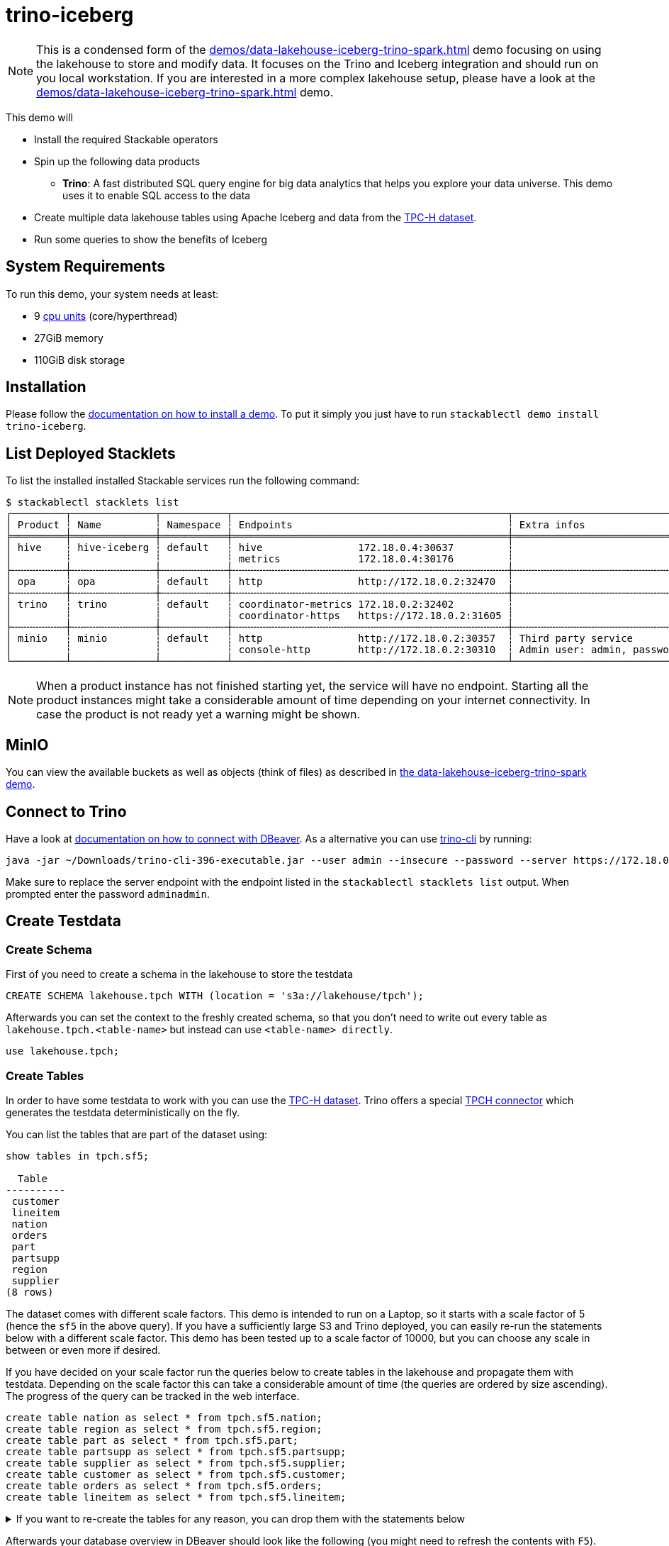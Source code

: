 = trino-iceberg

:k8s-cpu: https://kubernetes.io/docs/tasks/debug/debug-cluster/resource-metrics-pipeline/#cpu
:tcph-spec: https://www.tpc.org/tpc_documents_current_versions/pdf/tpc-h_v3.0.1.pdf

[NOTE]
====
This is a condensed form of the xref:demos/data-lakehouse-iceberg-trino-spark.adoc[] demo focusing on using the
lakehouse to store and modify data. It focuses on the Trino and Iceberg integration and should run on you local
workstation. If you are interested in a more complex lakehouse setup, please have a look at the
xref:demos/data-lakehouse-iceberg-trino-spark.adoc[] demo.
====

This demo will

* Install the required Stackable operators
* Spin up the following data products
** *Trino*: A fast distributed SQL query engine for big data analytics that helps you explore your data universe. This
   demo uses it to enable SQL access to the data
* Create multiple data lakehouse tables using Apache Iceberg and data from the https://www.tpc.org/tpch/[TPC-H dataset].
* Run some queries to show the benefits of Iceberg

[#system-requirements]
== System Requirements

To run this demo, your system needs at least:

* 9 {k8s-cpu}[cpu units] (core/hyperthread)
* 27GiB memory
* 110GiB disk storage

[#installation]
== Installation

Please follow the xref:commands/demo.adoc#_install_demo[documentation on how to install a demo]. To put it simply you
just have to run `stackablectl demo install trino-iceberg`.

== List Deployed Stacklets

To list the installed installed Stackable services run the following command:

// TODO(Techassi): Update console output

[source,console]
----
$ stackablectl stacklets list
┌─────────┬──────────────┬───────────┬──────────────────────────────────────────────┬─────────────────────────────────────────┐
│ Product ┆ Name         ┆ Namespace ┆ Endpoints                                    ┆ Extra infos                             │
╞═════════╪══════════════╪═══════════╪══════════════════════════════════════════════╪═════════════════════════════════════════╡
│ hive    ┆ hive-iceberg ┆ default   ┆ hive                172.18.0.4:30637         ┆                                         │
│         ┆              ┆           ┆ metrics             172.18.0.4:30176         ┆                                         │
├╌╌╌╌╌╌╌╌╌┼╌╌╌╌╌╌╌╌╌╌╌╌╌╌┼╌╌╌╌╌╌╌╌╌╌╌┼╌╌╌╌╌╌╌╌╌╌╌╌╌╌╌╌╌╌╌╌╌╌╌╌╌╌╌╌╌╌╌╌╌╌╌╌╌╌╌╌╌╌╌╌╌╌┼╌╌╌╌╌╌╌╌╌╌╌╌╌╌╌╌╌╌╌╌╌╌╌╌╌╌╌╌╌╌╌╌╌╌╌╌╌╌╌╌╌┤
│ opa     ┆ opa          ┆ default   ┆ http                http://172.18.0.2:32470  ┆                                         │
├╌╌╌╌╌╌╌╌╌┼╌╌╌╌╌╌╌╌╌╌╌╌╌╌┼╌╌╌╌╌╌╌╌╌╌╌┼╌╌╌╌╌╌╌╌╌╌╌╌╌╌╌╌╌╌╌╌╌╌╌╌╌╌╌╌╌╌╌╌╌╌╌╌╌╌╌╌╌╌╌╌╌╌┼╌╌╌╌╌╌╌╌╌╌╌╌╌╌╌╌╌╌╌╌╌╌╌╌╌╌╌╌╌╌╌╌╌╌╌╌╌╌╌╌╌┤
│ trino   ┆ trino        ┆ default   ┆ coordinator-metrics 172.18.0.2:32402         ┆                                         │
│         ┆              ┆           ┆ coordinator-https   https://172.18.0.2:31605 ┆                                         │
├╌╌╌╌╌╌╌╌╌┼╌╌╌╌╌╌╌╌╌╌╌╌╌╌┼╌╌╌╌╌╌╌╌╌╌╌┼╌╌╌╌╌╌╌╌╌╌╌╌╌╌╌╌╌╌╌╌╌╌╌╌╌╌╌╌╌╌╌╌╌╌╌╌╌╌╌╌╌╌╌╌╌╌┼╌╌╌╌╌╌╌╌╌╌╌╌╌╌╌╌╌╌╌╌╌╌╌╌╌╌╌╌╌╌╌╌╌╌╌╌╌╌╌╌╌┤
│ minio   ┆ minio        ┆ default   ┆ http                http://172.18.0.2:30357  ┆ Third party service                     │
│         ┆              ┆           ┆ console-http        http://172.18.0.2:30310  ┆ Admin user: admin, password: adminadmin │
└─────────┴──────────────┴───────────┴──────────────────────────────────────────────┴─────────────────────────────────────────┘
----

[NOTE]
====
When a product instance has not finished starting yet, the service will have no endpoint. Starting all the product
instances might take a considerable amount of time depending on your internet connectivity. In case the product is not
ready yet a warning might be shown.
====


== MinIO

You can view the available buckets as well as objects (think of files) as described in
xref:demos/data-lakehouse-iceberg-trino-spark.adoc#_minio[the data-lakehouse-iceberg-trino-spark demo].

== Connect to Trino

Have a look at xref:demos/data-lakehouse-iceberg-trino-spark.adoc#_connect_with_dbeaver[documentation on how to connect with DBeaver].
As a alternative you can use https://trino.io/download.html[trino-cli] by running:

[source,bash]
----
java -jar ~/Downloads/trino-cli-396-executable.jar --user admin --insecure --password --server https://172.18.0.3:31250
----

Make sure to replace the server endpoint with the endpoint listed in the `stackablectl stacklets list` output. When
prompted enter the password `adminadmin`.

== Create Testdata

=== Create Schema

First of you need to create a schema in the lakehouse to store the testdata

[source,sql]
----
CREATE SCHEMA lakehouse.tpch WITH (location = 's3a://lakehouse/tpch');
----

Afterwards you can set the context to the freshly created schema, so that you don't need to write out every table as
`lakehouse.tpch.<table-name>` but instead can use `<table-name> directly`.

[source,sql]
----
use lakehouse.tpch;
----

=== Create Tables

In order to have some testdata to work with you can use the https://www.tpc.org/tpch/[TPC-H dataset]. Trino offers a
special https://trino.io/docs/current/connector/tpch.html[TPCH connector] which generates the testdata deterministically
on the fly.

You can list the tables that are part of the dataset using:

[source,sql]
----
show tables in tpch.sf5;

  Table
----------
 customer
 lineitem
 nation
 orders
 part
 partsupp
 region
 supplier
(8 rows)
----

The dataset comes with different scale factors. This demo is intended to run on a Laptop, so it starts with a scale
factor of 5 (hence the `sf5` in the above query). If you have a sufficiently large S3 and Trino deployed, you can easily
re-run the statements below with a different scale factor. This demo has been tested up to a scale factor of 10000, but
you can choose any scale in between or even more if desired.

If you have decided on your scale factor run the queries below to create tables in the lakehouse and propagate them with
testdata. Depending on the scale factor this can take a considerable amount of time (the queries are ordered by size
ascending). The progress of the query can be tracked in the web interface.

[source,sql]
----
create table nation as select * from tpch.sf5.nation;
create table region as select * from tpch.sf5.region;
create table part as select * from tpch.sf5.part;
create table partsupp as select * from tpch.sf5.partsupp;
create table supplier as select * from tpch.sf5.supplier;
create table customer as select * from tpch.sf5.customer;
create table orders as select * from tpch.sf5.orders;
create table lineitem as select * from tpch.sf5.lineitem;
----

.If you want to re-create the tables for any reason, you can drop them with the statements below
[%collapsible]
====
[source,sql]
----
drop table if exists nation;
drop table if exists region;
drop table if exists part;
drop table if exists partsupp;
drop table if exists supplier;
drop table if exists customer;
drop table if exists orders;
drop table if exists lineitem;
drop table if exists customers_to_delete;
drop table if exists customers_to_prioritize;
----
====

Afterwards your database overview in DBeaver should look like the following (you might need to refresh the contents
with `F5`).

image::demos/trino-iceberg/dbeaver_1.png[]

== Explore Data

=== Basic Table Information

To create a view giving some basic information about the tables please execute the statement below:

.Statement to create table_information view
[%collapsible]
====
[source,sql]
----
create or replace view table_information as
with
	table_infos as (
		select 'nation' as "table", (select count(*) from nation) as records, (select count(*) from "nation$snapshots") as snapshots
		union all select 'region' as "table", (select count(*) from region) as records, (select count(*) from "region$snapshots") as snapshots
		union all select 'part' as "table", (select count(*) from part) as records, (select count(*) from "part$snapshots") as snapshots
		union all select 'partsupp' as "table", (select count(*) from partsupp) as records, (select count(*) from "partsupp$snapshots") as snapshots
		union all select 'supplier' as "table", (select count(*) from supplier) as records, (select count(*) from "supplier$snapshots") as snapshots
		union all select 'customer' as "table", (select count(*) from customer) as records, (select count(*) from "customer$snapshots") as snapshots
		union all select 'orders' as "table", (select count(*) from orders) as records, (select count(*) from "orders$snapshots") as snapshots
		union all select 'lineitem' as "table", (select count(*) from lineitem) as records, (select count(*) from "lineitem$snapshots") as snapshots
	),
	table_file_infos as (
		select
			"table",
			sum(file_size_in_bytes) as size_in_bytes,
			count(*) as num_files,
			sum(file_size_in_bytes) / count(*) as avg_file_size,
			min(file_size_in_bytes) as min_file_size,
			max(file_size_in_bytes) as max_file_size
		from (
			select 'nation' as "table", * from "nation$files"
			union all select 'region' as "table", * from "region$files"
			union all select 'part' as "table", * from "part$files"
			union all select 'partsupp' as "table", * from "partsupp$files"
			union all select 'supplier' as "table", * from "supplier$files"
			union all select 'customer' as "table", * from "customer$files"
			union all select 'orders' as "table", * from "orders$files"
			union all select 'lineitem' as "table", * from "lineitem$files"
		)
		group by 1
	)
select
	i."table",
	i.records,
	format_number(f.size_in_bytes) as size_in_bytes,
	f.num_files,
	format_number(f.avg_file_size) as avg_file_size,
	format_number(f.min_file_size) as min_file_size,
	format_number(f.max_file_size) as max_file_size,
	i.snapshots,
	f.size_in_bytes / i.records as avg_record_size
from table_infos as i
left join table_file_infos as f
on i."table" = f."table";
----
====

Afterwards you can query the view using:

[source,sql]
----
select * from table_information order by records desc;

  table   | records  | size_in_bytes | num_files | avg_file_size | min_file_size | max_file_size | snapshots | avg_record_size
----------+----------+---------------+-----------+---------------+---------------+---------------+-----------+-----------------
 lineitem | 29999795 | 832M          |         7 | 119M          | 20.7M         | 220M          |         1 |              27
 orders   |  7500000 | 177M          |         3 | 59M           | 24.6M         | 95.3M         |         1 |              23
 partsupp |  4000000 | 144M          |         3 | 48.1M         | 11.8M         | 86.5M         |         1 |              36
 part     |  1000000 | 18.3M         |         1 | 18.3M         | 18.3M         | 18.3M         |         1 |              18
 customer |   750000 | 37.8M         |         1 | 37.8M         | 37.8M         | 37.8M         |         1 |              50
 supplier |    50000 | 2.39M         |         1 | 2.39M         | 2.39M         | 2.39M         |         1 |              47
 nation   |       25 | 1.84K         |         1 | 1.84K         | 1.84K         | 1.84K         |         1 |              73
 region   |        5 | 1.08K         |         1 | 1.08K         | 1.08K         | 1.08K         |         1 |             215
(8 rows)
----

=== Query the Data

You can now use normal SQL to analyze the data. The relation of the tables to each other is explained in the
{tcph-spec}[TPC-H specification] and looks as follows:

image::demos/trino-iceberg/tpch_schema.png[]

A sample query could look like:

[source,sql]
----
select
	returnflag,
	linestatus,
	sum(quantity) as sum_qty,
	sum(extendedprice) as sum_base_price,
	sum(extendedprice*(1-discount)) as sum_disc_price,
	sum(extendedprice*(1-discount)*(1+tax)) as sum_charge,
	avg(quantity) as avg_qty,
	avg(extendedprice) as avg_price,
	avg(discount) as avg_disc,
	count(*) as count_order
from lineitem
group by returnflag, linestatus
order by returnflag, linestatus;

 returnflag | linestatus |     sum_qty      |    sum_base_price     |    sum_disc_price     |      sum_charge       |      avg_qty       |     avg_price     |      avg_disc       | count_order
------------+------------+------------------+-----------------------+-----------------------+-----------------------+--------------------+-------------------+---------------------+-------------
 A          | F          | 3.77571137746E11 |  5.661718069977699E14 | 5.3786257473244656E14 | 5.5937697399894625E14 | 25.499847411525963 |   38237.283637033 | 0.05000115102912903 | 14806799886
 N          | F          |    9.856650789E9 | 1.4780258531756047E13 |  1.404124283043353E13 | 1.4602969210709287E13 |  25.50036232002822 | 38238.33833740861 | 0.05000485996120825 |   386529833
 N          | O          | 7.64999496883E11 | 1.1471184784585715E15 | 1.0897628058085238E15 | 1.1333538244374085E15 |  25.49998026123563 | 38237.27816446654 |  0.0499992984087016 | 30000003492
 R          | F          | 3.77567805489E11 |   5.66161080454589E14 |  5.378529622951691E14 | 5.5936684090849675E14 | 25.499861451613416 | 38236.91771651432 | 0.04999987724835343 | 14806661056
(4 rows)
----

It is inspired by the first query `Q1` of the {tcph-spec}[TPC-H benchmark]. The only difference is that the
`where shipdate <= date '1998-12-01' - interval '[DELTA]' day` clause was omitted to produce a full-table scan.

=== Row Level Deletes

So far the tables have been written once and only been read afterwards. Trino - in combination with Iceberg - can not
only read data but also can do row-level deletes (deleting single rows out of a table). They achieve this by writing
so-called "delete files", which mark rows for deletion.

First of imagine a situation where some customers want all of their data to be deleted. You track all of the deletion
requests in a dedicated table and have a nightly job that deletes all the data you have about the user. Let's create a
table `customers_to_delete` containing a random sample of 1% of our user-base. If you run with a larger scale factor you
can leave the command unchanged.

[source,sql]
----
create table customers_to_delete as select custkey from customer tablesample bernoulli (1);
----

If you want to add new users to delete you can of course also insert new users to delete with the following query:

.Statement to add new users to customers_to_delete
[%collapsible]
====
[source,sql]
----
insert into customers_to_delete select custkey from customer tablesample bernoulli (1);
----
====

Next step is the actual deletion process. It starts with the `lineitem` table and deletes all items that are part of a
orders from the customers to delete:

[source,sql]
----
delete from lineitem where orderkey in (
	select orderkey from orders where custkey in (select custkey from customers_to_delete)
);
----

Afterwards all the orders can be safely deleted:

[source,sql]
----
delete from orders where custkey in (select custkey from customers_to_delete);
----

As a last step the actual users get deleted:

[source,sql]
----
delete from customer where custkey in (select custkey from customers_to_delete);
----

Let's check that we actually deleted the data. Both of the queries below should return `0`:

[source,sql]
----
select count(*) from customer where custkey in (select custkey from customers_to_delete);
select count(*) from orders where custkey in (select custkey from customers_to_delete);
----

=== Row Level Updates

Iceberg does not only offer row level deletes but also updates. Imagine a customer relocating that wants to update his
address information. He has the customer key `112501` and his name is `Customer#000112501`.

First of let's see his current status:

[source,sql]
----
select * from customer where custkey = 112501;

 custkey |        name        |    address    | nationkey |      phone      | acctbal | mktsegment |                                                  comment
---------+--------------------+---------------+-----------+-----------------+---------+------------+-----------------------------------------------------------------------------------------------------------
  112501 | Customer#000112501 | DWA,dNub2S5a0 |         3 | 13-503-907-7391 | 2490.91 | AUTOMOBILE | onic dependencies. slyly regular waters was among the final packages. asymptotes nod fluffily blithely un
----

Now let's update the address

[source,sql]
----
update customer set address='Karlsruhe' where custkey=112501;
----

Afterwards the records should look the same as before, with the difference that `address` is set to `Karlsruhe`.

=== MERGE INTO Statement

Trino also offers a https://trino.io/docs/current/sql/merge.html[MERGE INTO] statement, which gives you great
flexibility.

To show the usage, we want to pick some customers and give them VIP status. We do this by giving all of their orders
maximum priority. We could easily do this with an `UPDATE`` statement, but here we want to add some additional
requirements and use the `MERGE INTO` statement. So we have the requirement to track the previous priority.

Inspect `orders` table first:

[source,sql]
----
describe orders;
    Column     |  Type   | Extra | Comment
---------------+---------+-------+---------
 orderkey      | bigint  |       |
 custkey       | bigint  |       |
 orderstatus   | varchar |       |
 totalprice    | double  |       |
 orderdate     | date    |       |
 orderpriority | varchar |       |
 clerk         | varchar |       |
 shippriority  | integer |       |
 comment       | varchar |       |
(9 rows)
----

Now add a column `orderpriority_prev` that tracks the priority of the order before the VIP status.

[source,sql]
----
alter table orders add column orderpriority_prev varchar;
----

Now a sample record has the new column `orderpriority_prev` set to `NULL`.

[source,sql]
----
select * from orders limit 1;
 orderkey | custkey | orderstatus | totalprice | orderdate  | orderpriority |      clerk      | shippriority |                               comment                               | orderpriority_prev
----------+---------+-------------+------------+------------+---------------+-----------------+--------------+---------------------------------------------------------------------+--------------------
 11827265 |  367454 | O           |   103958.7 | 1997-02-22 | 1-URGENT      | Clerk#000000162 |            0 | atelets cajole bold packages. carefully silent dolphins cajole fina | NULL
----

The next step is to create a list of users that should get the VIP status:

[source,sql]
----
create table customers_to_prioritize as select custkey from customer tablesample bernoulli (0.5);
----

Let's check the current priority of the orders of the VIP customers:

[source,sql]
----
select orderpriority, count(*) from orders where custkey in (select custkey from customers_to_prioritize) group by 1 order by 1;

  orderpriority  | _col1
-----------------+-------
 1-URGENT        |  7482
 2-HIGH          |  7499
 3-MEDIUM        |  7444
 4-NOT SPECIFIED |  7436
 5-LOW           |  7470
(5 rows)
----

The next step is the most interesting, the order priorities will be changed and the previous priority will be saved.

[source,sql]
----
merge into orders as o
using customers_to_prioritize as c
on o.custkey = c.custkey
when matched
  then update set orderpriority_prev = orderpriority, orderpriority = '1-URGENT';
----

All the orders should have top priority now:

[source,sql]
----
select orderpriority, count(*) from orders where custkey in (select custkey from customers_to_prioritize) group by 1 order by 1;

 orderpriority | _col1
---------------+-------
 1-URGENT      | 37331
(1 row)
----

But you can still access the previous priority. It should return the same counts as before.

[source,sql]
----
select orderpriority_prev, count(*) from orders where custkey in (select custkey from customers_to_prioritize) group by 1 order by 1;

 orderpriority_prev | _col1
--------------------+-------
 1-URGENT           |  7482
 2-HIGH             |  7499
 3-MEDIUM           |  7444
 4-NOT SPECIFIED    |  7436
 5-LOW              |  7470
(5 rows)
----

== Scaling up to larger Amount of Data

So far we have executed all the queries against a dataset created from TPC-H with a scale factor of 5. The demo is able
to handle much larger data volumes.

This section describes how to scale up your environment to be able to drop and re-create the tables with a larger scale
factor. After creating the tables you should be able to execute the above queries again without changing anything.

[NOTE]
====
It is important that your Kubernetes cluster is large enough to handle the scale up. If you are running e.g. on your
local machine and try to spin up 8 Trino workers with 16GB RAM each chances are pretty high that Pods will be stuck in
`Pending` as the resources needs can't be fulfilled.
====

=== Scale S3

If you have access to a managed S3, e.g. from a Cloud provider where you have a good network interconnection to, that
should be the preferred option.

You can change the endpoint of the S3 by running `kubectl edit s3connection minio -o yaml` and `kubectl edit secret
minio-s3-credentials`. Please note that the credentials need to be base64 encoded.

.Example IONOS Configuration
[%collapsible]
====
[source,sql]
----
apiVersion: s3.stackable.tech/v1alpha1
kind: S3Connection
metadata:
  name: ionos-sbernauer
spec:
  host: s3-eu-central-1.ionoscloud.com
  port: 443
  tls:
    verification:
      server:
        caCert:
          webPki: {}
  credentials:
    secretClass: ionos-sbernauer-s3-credentials
---
apiVersion: secrets.stackable.tech/v1alpha1
kind: SecretClass
metadata:
  name: ionos-sbernauer-s3-credentials
spec:
  backend:
    k8sSearch:
      searchNamespace:
        pod: {}
---
apiVersion: v1
kind: Secret
metadata:
  name: ionos-sbernauer-s3-credentials
  labels:
    secrets.stackable.tech/class: ionos-sbernauer-s3-credentials
stringData:
  accessKey: "<username>"
  secretKey: "<password>"
----
====

If you don't have access to a managed S3 or don't want to use it you can also scale up the MinIO cluster. You can see
the available replicas using

[source,console]
----
$ kubectl get statefulsets.apps minio

NAME    READY   AGE
minio   2/2     4m16s
----

You can edit the MinIO cluster using `kubectl edit statefulsets.apps minio`.
Especially out of interest are the following options:
[source,yaml]
----
apiVersion: apps/v1
kind: StatefulSet
metadata:
  name: minio
spec:
  replicas: 5 # Number of MinIO nodes
  template:
    spec:
      containers:
      - name: minio
        resources:
          requests:
            cpu: 1000m # Guaranteed CPU available (one core in this case)
            memory: 4Gi # RAM available
----

E.g. set `spec.replicas` to `5` and save the changes. You can re-run `kubectl get statefulsets.apps minio` to see the
effect.

=== Scale Trino

Run `kubectl edit trinocluster trino`. Modify the following settings to your needs:

[source,yaml]
----
apiVersion: trino.stackable.tech/v1alpha1
kind: TrinoCluster
spec:
  coordinators:
    config:
      queryMaxMemory: 10TB
      resources:
        cpu:
          max: "4" # CPU resources that can be used at a maximum
          min: "4" # Guaranteed CPU resources
        memory:
          limit: 6Gi # Available RAM
  workers:
    config:
	  # This limit can't be to big as otherwise the workers won't start.
	  # I suggest setting it to half of spec.coordinators.config.resources.memory.limit
      queryMaxMemoryPerNode: 6GB
      resources:
        cpu:
          max: "12" # CPU resources that can be used at a maximum
          min: "12" # Guaranteed CPU resources
        memory:
          limit: 16Gi # Available RAM
    roleGroups:
      default:
        replicas: 8
----

Afterwards save your changes.
